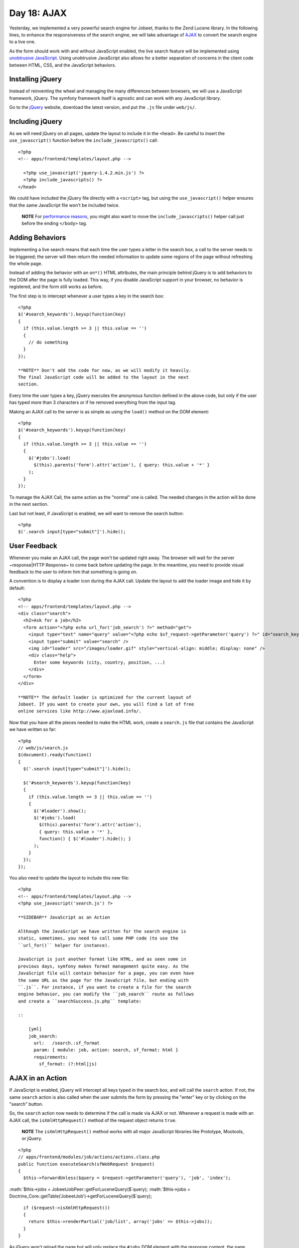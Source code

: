 Day 18: AJAX
=======================

Yesterday, we implemented a very powerful search engine for Jobeet,
thanks to the Zend Lucene library. In the following lines, to
enhance the responsiveness of the search engine, we will take
advantage of `AJAX <http://en.wikipedia.org/wiki/AJAX>`_ to convert
the search engine to a live one.

As the form should work with and without JavaScript enabled, the
live search feature will be implemented using
`unobtrusive JavaScript <http://en.wikipedia.org/wiki/Unobtrusive_JavaScript>`_.
Using unobtrusive JavaScript also allows
for a better separation of concerns in the client code between
HTML, CSS, and the JavaScript behaviors.

Installing jQuery
----------------------------

Instead of reinventing the wheel and managing the many differences
between browsers, we will use a JavaScript framework, jQuery. The
symfony framework itself is agnostic and can work with any
JavaScript library.

Go to the `jQuery <http://jquery.com/>`_ website, download the
latest version, and put the ``.js`` file under ``web/js/``.

Including jQuery
----------------

As we will need jQuery on all pages, update the layout to include
it in the ``<head>``. Be careful to insert the
``use_javascript()`` function before the
``include_javascripts()`` call:

::

    <?php
    <!-- apps/frontend/templates/layout.php -->
    
      <?php use_javascript('jquery-1.4.2.min.js') ?>
      <?php include_javascripts() ?>
    </head>

We could have included the jQuery file directly with a ``<script>``
tag, but using the ``use_javascript()`` helper ensures that the
same JavaScript file won't be included twice.

    **NOTE** For
    `performance reasons <http://developer.yahoo.com/performance/rules.html#js_bottom>`_,
    you might also want to move the ``include_javascripts()`` helper
    call just before the ending ``</body>`` tag.


Adding Behaviors
------------------------------------------

Implementing a live search means that each time the
user types a letter in the search box, a call to the server needs
to be triggered; the server will then return the needed information
to update some regions of the page without refreshing the whole
page.

Instead of adding the behavior with an ``on*()`` HTML attributes,
the main principle behind jQuery is to add behaviors to the
DOM after the page is fully loaded. This way, if you
disable JavaScript support in your browser, no behavior is
registered, and the form still works as before.

The first step is to intercept whenever a user types a key in the
search box:

::

    <?php
    $('#search_keywords').keyup(function(key)
    {
      if (this.value.length >= 3 || this.value == '')
      {
        // do something
      }
    });

    **NOTE** Don't add the code for now, as we will modify it heavily.
    The final JavaScript code will be added to the layout in the next
    section.


Every time the user types a key, jQuery executes the anonymous
function defined in the above code, but only if the user has typed
more than 3 characters or if he removed everything from the input
tag.

Making an AJAX call to the server is as simple as using the
``load()`` method on the DOM element:

::

    <?php
    $('#search_keywords').keyup(function(key)
    {
      if (this.value.length >= 3 || this.value == '')
      {
        $('#jobs').load(
          $(this).parents('form').attr('action'), { query: this.value + '*' }
        );
      }
    });

To manage the AJAX Call, the same action as the "normal" one is
called. The needed changes in the action will be done in the next
section.

Last but not least, if JavaScript is enabled, we will want to
remove the search button:

::

    <?php
    $('.search input[type="submit"]').hide();

User Feedback
-------------

Whenever you make an AJAX call, the page won't be updated right
away. The browser will wait for the server ~response\|HTTP
Response~ to come back before updating the page. In the meantime,
you need to provide visual feedback to the user
to inform him that something is going on.

A convention is to display a loader icon during the AJAX call.
Update the layout to add the loader image and hide it by default:

::

    <?php
    <!-- apps/frontend/templates/layout.php -->
    <div class="search">
      <h2>Ask for a job</h2>
      <form action="<?php echo url_for('job_search') ?>" method="get">
        <input type="text" name="query" value="<?php echo $sf_request->getParameter('query') ?>" id="search_keywords" />
        <input type="submit" value="search" />
        <img id="loader" src="/images/loader.gif" style="vertical-align: middle; display: none" />
        <div class="help">
          Enter some keywords (city, country, position, ...)
        </div>
      </form>
    </div>

    **NOTE** The default loader is optimized for the current layout of
    Jobeet. If you want to create your own, you will find a lot of free
    online services like http://www.ajaxload.info/.


Now that you have all the pieces needed to make the HTML work,
create a ``search.js`` file that contains the JavaScript we have
written so far:

::

    <?php
    // web/js/search.js
    $(document).ready(function()
    {
      $('.search input[type="submit"]').hide();
    
      $('#search_keywords').keyup(function(key)
      {
        if (this.value.length >= 3 || this.value == '')
        {
          $('#loader').show();
          $('#jobs').load(
            $(this).parents('form').attr('action'),
            { query: this.value + '*' },
            function() { $('#loader').hide(); }
          );
        }
      });
    });

You also need to update the layout to include this new file:

::

    <?php
    <!-- apps/frontend/templates/layout.php -->
    <?php use_javascript('search.js') ?>

    **SIDEBAR** JavaScript as an Action

    Although the JavaScript we have written for the search engine is
    static, sometimes, you need to call some PHP code (to use the
    ``url_for()`` helper for instance).

    JavaScript is just another format like HTML, and as seen some in
    previous days, symfony makes format management quite easy. As the
    JavaScript file will contain behavior for a page, you can even have
    the same URL as the page for the JavaScript file, but ending with
    ``.js``. For instance, if you want to create a file for the search
    engine behavior, you can modify the ``job_search`` route as follows
    and create a ``searchSuccess.js.php`` template:

    ::

        [yml]
        job_search:
          url:   /search.:sf_format
          param: { module: job, action: search, sf_format: html }
          requirements:
            sf_format: (?:html|js)


AJAX in an Action
-----------------

If JavaScript is enabled, jQuery will intercept all keys typed in
the search box, and will call the ``search`` action. If not, the
same ``search`` action is also called when the user submits the
form by pressing the "enter" key or by clicking on the "search"
button.

So, the ``search`` action now needs to determine if the call is
made via AJAX or not. Whenever a request is
made with an AJAX call, the ``isXmlHttpRequest()`` method of the
request object returns ``true``.

    **NOTE** The ``isXmlHttpRequest()`` method works with all major
    JavaScript libraries like Prototype, Mootools, or jQuery.


::

    <?php
    // apps/frontend/modules/job/actions/actions.class.php
    public function executeSearch(sfWebRequest $request)
    {
      $this->forwardUnless($query = $request->getParameter('query'), 'job', 'index');

:math:`$this->jobs = JobeetJobPeer::getForLuceneQuery($`query);
:math:`$this->jobs = Doctrine_Core::getTable('JobeetJob')->getForLuceneQuery($`query);

::

      if ($request->isXmlHttpRequest())
      {
        return $this->renderPartial('job/list', array('jobs' => $this->jobs));
      }
    }

As jQuery won't reload the page but will only replace the ``#jobs``
DOM element with the response content, the page should not be
decorated by the layout. As this is a common need, the layout is
disabled by default when an AJAX request comes in.

Moreover, instead of returning the full template, we only need to
return the content of the ``job/list`` partial. The
``renderPartial()`` method used in the action returns the partial
as the response instead of the full template.

If the user removes all characters in the search box, or if the
search returns no result, we need to display a message instead of a
blank page. We will use the ``renderText()`` method to render a
simple test string:

::

    <?php
    // apps/frontend/modules/job/actions/actions.class.php
    public function executeSearch(sfWebRequest $request)
    {
      $this->forwardUnless($query = $request->getParameter('query'), 'job', 'index');

:math:`$this->jobs = JobeetJobPeer::getForLuceneQuery($`query);
:math:`$this->jobs = Doctrine_Core::getTable('JobeetJob')->getForLuceneQuery($`query);

::

      if ($request->isXmlHttpRequest())
      {
        if ('*' == $query || !$this->jobs)
        {
          return $this->renderText('No results.');
        }
    
        return $this->renderPartial('job/list', array('jobs' => $this->jobs));
      }
    }

    **TIP** You can also return a component in an action by using the
    ``renderComponent()`` method.


Testing AJAX
-----------------------------------------

As the symfony browser cannot simulate JavaScript, you need to help
it when testing AJAX calls. It mainly means that you need to
manually add the header that jQuery and all other major JavaScript
libraries send with the request:

::

    <?php
    // test/functional/frontend/jobActionsTest.php
    $browser->setHttpHeader('X_REQUESTED_WITH', 'XMLHttpRequest');
    $browser->
      info('5 - Live search')->
    
      get('/search?query=sens*')->
      with('response')->begin()->
        checkElement('table tr', 2)->
      end()
    ;

The ``setHttpHeader()`` method sets an HTTP header
for the very next request made with the browser.

Final Thoughts
--------------

In day 17, we used the Zend Lucene library to implement the search
engine. Today, we used jQuery to make it more responsive. The
symfony framework provides all the fundamental tools to build MVC
applications with ease, and also plays well with other components.
As always, try to use the best tool for the job. Tomorrow, we will
explain how to internationalize the Jobeet website.

**ORM**


